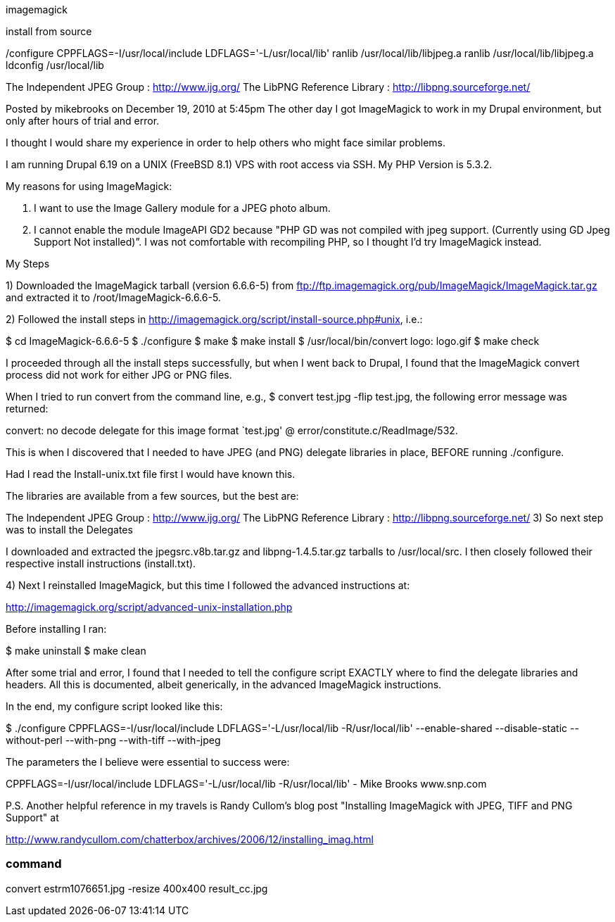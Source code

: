 imagemagick

install from source

/configure CPPFLAGS=-I/usr/local/include LDFLAGS='-L/usr/local/lib'
ranlib /usr/local/lib/libjpeg.a
ranlib /usr/local/lib/libjpeg.a
ldconfig /usr/local/lib

The Independent JPEG Group : http://www.ijg.org/
The LibPNG Reference Library : http://libpng.sourceforge.net/


Posted by mikebrooks on December 19, 2010 at 5:45pm
The other day I got ImageMagick to work in my Drupal environment, but only after hours of trial and error.

I thought I would share my experience in order to help others who might face similar problems.

I am running Drupal 6.19 on a UNIX (FreeBSD 8.1) VPS with root access via SSH. My PHP Version is 5.3.2.

My reasons for using ImageMagick:

1. I want to use the Image Gallery module for a JPEG photo album.

2. I cannot enable the module ImageAPI GD2 because "PHP GD was not compiled with jpeg support. (Currently using GD Jpeg Support Not installed)”. I was not comfortable with recompiling PHP, so I thought I'd try ImageMagick instead.

My Steps

1) Downloaded the ImageMagick tarball (version 6.6.6-5) from ftp://ftp.imagemagick.org/pub/ImageMagick/ImageMagick.tar.gz and extracted it to /root/ImageMagick-6.6.6-5.

2) Followed the install steps in http://imagemagick.org/script/install-source.php#unix, i.e.:


$ cd ImageMagick-6.6.6-5
$ ./configure
$ make
$ make install
$ /usr/local/bin/convert logo: logo.gif
$ make check

I proceeded through all the install steps successfully, but when I went back to Drupal, I found that the ImageMagick convert process did not work for either JPG or PNG files.

When I tried to run convert from the command line, e.g., $ convert test.jpg -flip test.jpg, the following error message was returned:

convert: no decode delegate for this image format `test.jpg' @ error/constitute.c/ReadImage/532.

This is when I discovered that I needed to have JPEG (and PNG) delegate libraries in place, BEFORE running ./configure.

Had I read the Install-unix.txt file first I would have known this.

The libraries are available from a few sources, but the best are:

The Independent JPEG Group : http://www.ijg.org/
The LibPNG Reference Library : http://libpng.sourceforge.net/
3) So next step was to install the Delegates

I downloaded and extracted the jpegsrc.v8b.tar.gz and libpng-1.4.5.tar.gz tarballs to /usr/local/src. I then closely followed their respective install instructions (install.txt).

4) Next I reinstalled ImageMagick, but this time I followed the advanced instructions at:

http://imagemagick.org/script/advanced-unix-installation.php

Before installing I ran:

$ make uninstall
$ make clean

After some trial and error, I found that I needed to tell the configure script EXACTLY where to find the delegate libraries and headers. All this is documented, albeit generically, in the advanced ImageMagick instructions.

In the end, my configure script looked like this:

$ ./configure CPPFLAGS=-I/usr/local/include LDFLAGS='-L/usr/local/lib -R/usr/local/lib' --enable-shared --disable-static --without-perl --with-png --with-tiff --with-jpeg

The parameters the I believe were essential to success were:

CPPFLAGS=-I/usr/local/include
LDFLAGS='-L/usr/local/lib -R/usr/local/lib'
- Mike Brooks
www.snp.com

P.S. Another helpful reference in my travels is Randy Cullom's blog post "Installing ImageMagick with JPEG, TIFF and PNG Support" at

http://www.randycullom.com/chatterbox/archives/2006/12/installing_imag.html


=== command 

convert estrm1076651.jpg -resize 400x400 result_cc.jpg
